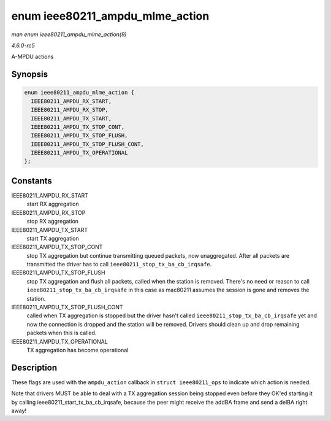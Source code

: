 .. -*- coding: utf-8; mode: rst -*-

.. _API-enum-ieee80211-ampdu-mlme-action:

================================
enum ieee80211_ampdu_mlme_action
================================

*man enum ieee80211_ampdu_mlme_action(9)*

*4.6.0-rc5*

A-MPDU actions


Synopsis
========

.. code-block:: c

    enum ieee80211_ampdu_mlme_action {
      IEEE80211_AMPDU_RX_START,
      IEEE80211_AMPDU_RX_STOP,
      IEEE80211_AMPDU_TX_START,
      IEEE80211_AMPDU_TX_STOP_CONT,
      IEEE80211_AMPDU_TX_STOP_FLUSH,
      IEEE80211_AMPDU_TX_STOP_FLUSH_CONT,
      IEEE80211_AMPDU_TX_OPERATIONAL
    };


Constants
=========

IEEE80211_AMPDU_RX_START
    start RX aggregation

IEEE80211_AMPDU_RX_STOP
    stop RX aggregation

IEEE80211_AMPDU_TX_START
    start TX aggregation

IEEE80211_AMPDU_TX_STOP_CONT
    stop TX aggregation but continue transmitting queued packets, now
    unaggregated. After all packets are transmitted the driver has to
    call ``ieee80211_stop_tx_ba_cb_irqsafe``.

IEEE80211_AMPDU_TX_STOP_FLUSH
    stop TX aggregation and flush all packets, called when the station
    is removed. There's no need or reason to call
    ``ieee80211_stop_tx_ba_cb_irqsafe`` in this case as mac80211 assumes
    the session is gone and removes the station.

IEEE80211_AMPDU_TX_STOP_FLUSH_CONT
    called when TX aggregation is stopped but the driver hasn't called
    ``ieee80211_stop_tx_ba_cb_irqsafe`` yet and now the connection is
    dropped and the station will be removed. Drivers should clean up and
    drop remaining packets when this is called.

IEEE80211_AMPDU_TX_OPERATIONAL
    TX aggregation has become operational


Description
===========

These flags are used with the ``ampdu_action`` callback in
``struct ieee80211_ops`` to indicate which action is needed.

Note that drivers MUST be able to deal with a TX aggregation session
being stopped even before they OK'ed starting it by calling
ieee80211_start_tx_ba_cb_irqsafe, because the peer might receive
the addBA frame and send a delBA right away!


.. ------------------------------------------------------------------------------
.. This file was automatically converted from DocBook-XML with the dbxml
.. library (https://github.com/return42/sphkerneldoc). The origin XML comes
.. from the linux kernel, refer to:
..
.. * https://github.com/torvalds/linux/tree/master/Documentation/DocBook
.. ------------------------------------------------------------------------------
